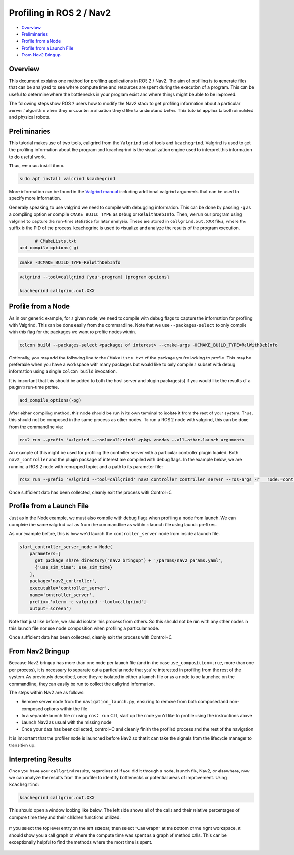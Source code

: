 .. _get_profile:

Profiling in ROS 2 / Nav2
*************************


- `Overview`_
- `Preliminaries`_
- `Profile from a Node`_
- `Profile from a Launch File`_
- `From Nav2 Bringup`_

Overview
========

This document explains one method for profiling applications in ROS 2 / Nav2. The aim of profiling is to generate files that can be analyzed to see where compute time and resources are spent during the execution of a program. This can be useful to determine where the bottlenecks in your program exist and where things might be able to be improved.

The following steps show ROS 2 users how to modify the Nav2 stack to get profiling information about a particular server / algorithm when they encounter a situation they'd like to understand better. This tutorial applies to both simulated and physical robots.

Preliminaries
=============

This tutorial makes use of two tools, callgrind from the ``Valgrind`` set of tools and ``kcachegrind``. Valgrind is used to get the profiling information about the program and kcachegrind is the visualization engine used to interpret this information to do useful work.

Thus, we must install them.

.. code-block:: bash

	sudo apt install valgrind kcachegrind

More information can be found in the `Valgrind manual <https://valgrind.org/docs/manual/cl-manual.html>`_ including additional valgrind arguments that can be used to specify more information.

Generally speaking, to use valgrind we need to compile with debugging information. This can be done by passing ``-g`` as a compiling option or compile ``CMAKE_BUILD_TYPE`` as ``Debug`` or ``RelWithDebInfo``. Then, we run our program using valgrind to capture the run-time statistics for later analysis. These are stored in ``callgrind.out.XXX`` files, where the suffix is the PID of the process. kcachegrind is used to visualize and analyze the results of the program execution.

.. code-block:: cmake

	# CMakeLists.txt
  add_compile_options(-g)

.. code-block:: bash

  cmake -DCMAKE_BUILD_TYPE=RelWithDebInfo

.. code-block:: bash

  valgrind --tool=callgrind [your-program] [program options]

  kcachegrind callgrind.out.XXX

Profile from a Node
===================

As in our generic example, for a given node, we need to compile with debug flags to capture the information for profiling with Valgrind. This can be done easily from the commandline. Note that we use ``--packages-select`` to only compile with this flag for the packages we want to profile nodes within.

.. code-block:: bash

	colcon build --packages-select <packages of interest> --cmake-args -DCMAKE_BUILD_TYPE=RelWithDebInfo

Optionally, you may add the following line to the ``CMakeLists.txt`` of the package you're looking to profile. This may be preferable when you have a workspace with many packages but would like to only compile a subset with debug information using a single ``colcon build`` invocation.

It is important that this should be added to both the host server and plugin packages(s) if you would like the results of a plugin's run-time profile.

.. code-block:: cmake

  add_compile_options(-pg)

After either compiling method, this node should be run in its own terminal to isolate it from the rest of your system. Thus, this should not be composed in the same process as other nodes. To run a ROS 2 node with valgrind, this can be done from the commandline via:

.. code-block:: bash

  ros2 run --prefix 'valgrind --tool=callgrind' <pkg> <node> --all-other-launch arguments

An example of this might be used for profiling the controller server with a particular controller plugin loaded. Both ``nav2_controller`` and the plugin package of interest are compiled with debug flags. In the example below, we are running a ROS 2 node with remapped topics and a path to its parameter file:

.. code-block:: bash

  ros2 run --prefix 'valgrind --tool=callgrind' nav2_controller controller_server --ros-args -r __node:=controller_server -r cmd_vel:=cmd_vel_nav --params-file /path/to/nav2_bringup/params/nav2_params.yaml

Once sufficient data has been collected, cleanly exit the process with Control+C.

Profile from a Launch File
==========================

Just as in the Node example, we must also compile with debug flags when profiling a node from launch. We can complete the same valgrind call as from the commandline as within a launch file using launch prefixes.

As our example before, this is how we'd launch the ``controller_server`` node from inside a launch file.

.. code-block:: python

	start_controller_server_node = Node(
	    parameters=[
	      get_package_share_directory("nav2_bringup") + '/params/nav2_params.yaml',
	      {'use_sim_time': use_sim_time}
	    ],
	    package='nav2_controller',
	    executable='controller_server',
	    name='controller_server',
	    prefix=['xterm -e valgrind --tool=callgrind'],
	    output='screen')

Note that just like before, we should isolate this process from others. So this should not be run with any other nodes in this launch file nor use node composition when profiling a particular node.

Once sufficient data has been collected, cleanly exit the process with Control+C.

From Nav2 Bringup
=================

Because Nav2 bringup has more than one node per launch file (and in the case ``use_composition=true``, more than one per process), it is necessary to separate out a particular node that you're interested in profiling from the rest of the system. As previously described, once they're isolated in either a launch file or as a node to be launched on the commandline, they can easily be run to collect the callgrind information.

The steps within Nav2 are as follows:

- Remove server node from the ``navigation_launch.py``, ensuring to remove from both composed and non-composed options within the file
- In a separate launch file or using ``ros2 run`` CLI, start up the node you'd like to profile using the instructions above
- Launch Nav2 as usual with the missing node
- Once your data has been collected, control+C and cleanly finish the profiled process and the rest of the navigation

It is important that the profiler node is launched before Nav2 so that it can take the signals from the lifecycle manager to transition up.

Interpreting Results
====================

Once you have your ``callgrind`` results, regardless of if you did it through a node, launch file, Nav2, or elsewhere, now we can analyze the results from the profiler to identify bottlenecks or potential areas of improvement. Using ``kcachegrind``:

.. code-block:: bash

	kcachegrind callgrind.out.XXX

This should open a window looking like below. The left side shows all of the calls and their relative percentages of compute time they and their children functions utilized.

 .. image:: images/kcachegrind.png
    :height: 450px
    :width: 600px
    :align: center

If you select the top level entry on the left sidebar, then select "Call Graph" at the bottom of the right workspace, it should show you a call graph of where the compute time was spent as a graph of method calls. This can be exceptionally helpful to find the methods where the most time is spent.

 .. image:: images/call_graph.png
    :height: 450px
    :width: 600px
    :align: center

